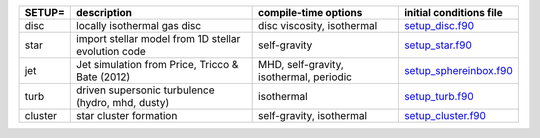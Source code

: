 
+------------------+---------------------------------------------------------------+----------------------------------------------------+---------------------------------------------------------------------------------------------------------------------------+
| SETUP=           | description                                                   | compile-time options                               | initial conditions file                                                                                                   |  
+==================+===============================================================+====================================================+===========================================================================================================================+
| disc             | locally isothermal gas disc                                   | disc viscosity, isothermal                         | `setup_disc.f90 <https://github.com/danieljprice/phantom/blob/master//src/setup/setup_disc.f90>`__                        |  
+------------------+---------------------------------------------------------------+----------------------------------------------------+---------------------------------------------------------------------------------------------------------------------------+
| star             | import stellar model from 1D stellar evolution code           | self-gravity                                       | `setup_star.f90 <https://github.com/danieljprice/phantom/blob/master//src/setup/setup_star.f90>`__                        |  
+------------------+---------------------------------------------------------------+----------------------------------------------------+---------------------------------------------------------------------------------------------------------------------------+
| jet              | Jet simulation from Price, Tricco & Bate (2012)               | MHD, self-gravity, isothermal, periodic            | `setup_sphereinbox.f90 <https://github.com/danieljprice/phantom/blob/master//src/setup/setup_sphereinbox.f90>`__          |  
+------------------+---------------------------------------------------------------+----------------------------------------------------+---------------------------------------------------------------------------------------------------------------------------+
| turb             | driven supersonic turbulence (hydro, mhd, dusty)              | isothermal                                         | `setup_turb.f90 <https://github.com/danieljprice/phantom/blob/master//src/setup/setup_turb.f90>`__                        |  
+------------------+---------------------------------------------------------------+----------------------------------------------------+---------------------------------------------------------------------------------------------------------------------------+
| cluster          | star cluster formation                                        | self-gravity, isothermal                           | `setup_cluster.f90 <https://github.com/danieljprice/phantom/blob/master//src/setup/setup_cluster.f90>`__                  |  
+------------------+---------------------------------------------------------------+----------------------------------------------------+---------------------------------------------------------------------------------------------------------------------------+

